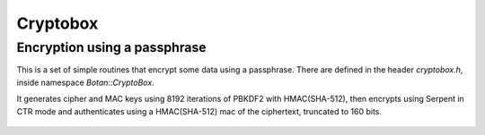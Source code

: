 
Cryptobox
========================================

Encryption using a passphrase
----------------------------------------

.. versionadded:: 1.8.6

This is a set of simple routines that encrypt some data using a
passphrase. There are defined in the header `cryptobox.h`, inside
namespace `Botan::CryptoBox`.

It generates cipher and MAC keys using 8192 iterations of PBKDF2 with
HMAC(SHA-512), then encrypts using Serpent in CTR mode and authenticates using a
HMAC(SHA-512) mac of the ciphertext, truncated to 160 bits.

 .. cpp:function:: std::string encrypt(const uint8_t input[], size_t input_len, \
                                       const std::string& passphrase, \
                                       RandomNumberGenerator& rng)

    Encrypt the contents using *passphrase*.

 .. cpp:function:: std::string decrypt(const uint8_t input[], size_t input_len, \
                                       const std::string& passphrase)

    Decrypts something encrypted with encrypt.

 .. cpp:function:: std::string decrypt(const std::string& input, \
                                       const std::string& passphrase)

    Decrypts something encrypted with encrypt.

